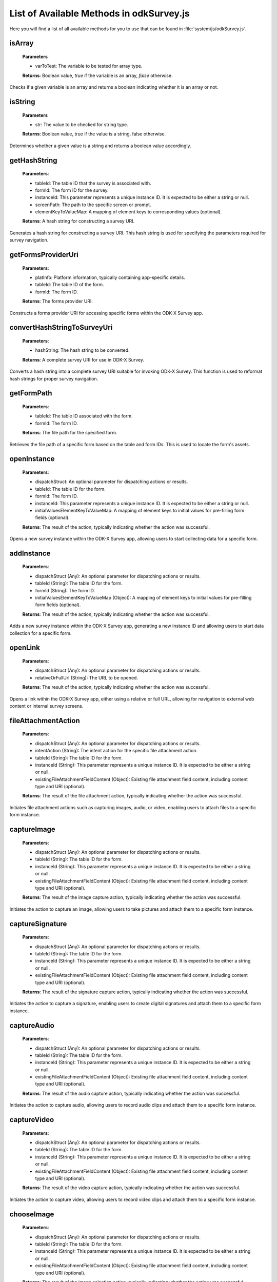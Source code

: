 .. spelling:word-list::

  odkCommon
  odkData
  odkTables
  odkSurvey
  deviceId
  src
  formIds
  js
  registerListener
  hasListener
  getPlatformInfo
  stringified
  appName
  baseUri
  logLevel
  getFileAsUrl
  getRowFileAsUrl
  relativePath
  url
  tableId
  rowId
  rowPathUri
  rowpath
  uriFragment
  isString
  lookupToken
  stringToken
  localizable
  extractLangOnlyLocale
  getPreferredLocale
  getLocaleDetails
  usingDeviceLocale
  preferredLocale
  isoLanguage
  displayLanguage
  hasLocalization
  nToken
  hasFieldLocalization
  fieldName
  hasTextLocalization
  localizeText
  hasImageLocalization
  hasAudioLocalization
  hasVideoLocalization
  localizeUrl
  formPath
  toDateFromOdkTimeStamp
  dateTime
  iso
  nano
  toDateFromOdkTime
  refJsDate
  toDateFromOdkTimeInterval
  timeInterval
  padWithLeadingZeros
  padWithLeadingSpaces
  toOdkTimeStampFromDate
  jsDate
  toOdkTimeFromDate
  toOdkTimeIntervalFromDate
  loggingString
  getActiveUser
  getProperty
  propertyId
  getBaseUrl
  setSessionVariable
  elementPath
  jsonValue
  getSessionVariable
  genUUID
  constructSurveyUri
  screenPath
  elementKeyToValueMap
  doAction
  dispatchStruct
  webkit
  MediaCaptureImageActivity
  intentObject
  setData
  setPackage
  setType
  setAction
  addCategory
  componentPackage
  componentActivity
  setComponent
  getProperty
  appName
  dispatchStruct
  viewFirstQueuedAction
  removeFirstQueuedAction
  closeWindow
  resultCode
  keyValueBundle
  viewFirstQueuedAction
  refAction
  jsonValue
  urlhash
  uri
  opendatakit
  Url
  resultCodeOfAction
  newJsDate
  formId
  instanceId
  isoCountry
  displayCountry
  localizeTokenField
  setResult
  yyyy
  ddTHH
  HH
  sssssssss
  timestamp
  Timestamp
  org
  reconstructive
  isArray
  varToTest
  getHashString
  getFormsProviderUri
  platInfo
  convertHashStringToSurveyUri
  hashString
  getFormPath
  openInstance
  initialValuesElementKeyToValueMap
  addInstance
  initialValuesElementKeyToValueMap
  openLink
  relativeOrFullUrl
  fileAttachmentAction
  intentAction
  existingFileAttachmentFieldContent
  captureImageexistingFileAttachmentFieldContent
  captureSignature
  existingFileAttachmentFieldContent
  captureAudio
  existingFileAttachmentFieldContent
  captureVideo
  existingFileAttachmentFieldContent
  chooseImage
  existingFileAttachmentFieldContent
  chooseAudio
  existingFileAttachmentFieldContent
  chooseVideo
  existingFileAttachmentFieldContent
  scanBarcode
  captureGeopoint
  captureGeopointUsingMap
  captureImage

List of Available Methods in odkSurvey.js
----------------------------------------------------------

Here you will find a list of all available methods for you to use that can be found in :file:`system/js/odkSurvey.js`.

isArray
~~~~~~~~

  **Parameters**

  - varToTest: The variable to be tested for array type.

  **Returns**: Boolean value, `true` if the variable is an array, `false` otherwise.

Checks if a given variable is an array and returns a boolean indicating whether it is an array or not.

isString
~~~~~~~~~~~~~~

  **Parameters**

  - str: The value to be checked for string type.

  **Returns**: Boolean value, true if the value is a string, false otherwise.

Determines whether a given value is a string and returns a boolean value accordingly.

getHashString
~~~~~~~~~~~~~~

  **Parameters**:

  - tableId: The table ID that the survey is associated with.
  - formId: The form ID for the survey.
  - instanceId: This parameter represents a unique instance ID. It is expected to be either a string or null.
  - screenPath: The path to the specific screen or prompt.
  - elementKeyToValueMap: A mapping of element keys to corresponding values (optional).

  **Returns**: A hash string for constructing a survey URI.

Generates a hash string for constructing a survey URI.
This hash string is used for specifying the parameters required for survey navigation.

getFormsProviderUri
~~~~~~~~~~~~~~~~~~~~

  **Parameters**:

  - platInfo: Platform information, typically containing app-specific details.
  - tableId: The table ID of the form.
  - formId: The form ID.

  **Returns**: The forms provider URI.

Constructs a forms provider URI for accessing specific forms within the ODK-X Survey app.

convertHashStringToSurveyUri
~~~~~~~~~~~~~~~~~~~~~~~~~~~~~

  **Parameters**:

  - hashString: The hash string to be converted.

  **Returns**: A complete survey URI for use in ODK-X Survey.

Converts a hash string into a complete survey URI suitable for invoking ODK-X Survey.
This function is used to reformat hash strings for proper survey navigation.

getFormPath
~~~~~~~~~~~~

  **Parameters**:

  - tableId: The table ID associated with the form.
  - formId: The form ID.

  **Returns**: The file path for the specified form.

Retrieves the file path of a specific form based on the table and form IDs. This is used to locate the form's assets.

openInstance
~~~~~~~~~~~~~

  **Parameters**:

  - dispatchStruct: An optional parameter for dispatching actions or results.
  - tableId: The table ID for the form.
  - formId: The form ID.
  - instanceId: This parameter represents a unique instance ID. It is expected to be either a string or null.
  - initialValuesElementKeyToValueMap: A mapping of element keys to initial values for pre-filling form fields (optional).

  **Returns**: The result of the action, typically indicating whether the action was successful.

Opens a new survey instance within the ODK-X Survey app, allowing users to start collecting data for a specific form.

addInstance
~~~~~~~~~~~~

  **Parameters**:

  - dispatchStruct (Any): An optional parameter for dispatching actions or results.
  - tableId (String): The table ID for the form.
  - formId (String): The form ID.
  - initialValuesElementKeyToValueMap (Object): A mapping of element keys to initial values for pre-filling form fields (optional).

  **Returns**: The result of the action, typically indicating whether the action was successful.

Adds a new survey instance within the ODK-X Survey app, generating a new instance ID and allowing users to start data collection for a specific form.

openLink
~~~~~~~~~

  **Parameters**:

  - dispatchStruct (Any): An optional parameter for dispatching actions or results.
  - relativeOrFullUrl (String): The URL to be opened.

  **Returns**: The result of the action, typically indicating whether the action was successful.

Opens a link within the ODK-X Survey app, either using a relative or full URL, allowing for navigation to external web content or internal survey screens.

fileAttachmentAction
~~~~~~~~~~~~~~~~~~~~

  **Parameters**:

  - dispatchStruct (Any): An optional parameter for dispatching actions or results.
  - intentAction (String): The intent action for the specific file attachment action.
  - tableId (String): The table ID for the form.
  - instanceId (String): This parameter represents a unique instance ID. It is expected to be either a string or null.
  - existingFileAttachmentFieldContent (Object): Existing file attachment field content, including content type and URI (optional).

  **Returns**: The result of the file attachment action, typically indicating whether the action was successful.

Initiates file attachment actions such as capturing images, audio, or video, enabling users to attach files to a specific form instance.

captureImage
~~~~~~~~~~~~~

  **Parameters**:

  - dispatchStruct (Any): An optional parameter for dispatching actions or results.
  - tableId (String): The table ID for the form.
  - instanceId (String): This parameter represents a unique instance ID. It is expected to be either a string or null.
  - existingFileAttachmentFieldContent (Object): Existing file attachment field content, including content type and URI (optional).

  **Returns**: The result of the image capture action, typically indicating whether the action was successful.

Initiates the action to capture an image, allowing users to take pictures and attach them to a specific form instance.

captureSignature
~~~~~~~~~~~~~~~~~

  **Parameters**:

  - dispatchStruct (Any): An optional parameter for dispatching actions or results.
  - tableId (String): The table ID for the form.
  - instanceId (String): This parameter represents a unique instance ID. It is expected to be either a string or null.
  - existingFileAttachmentFieldContent (Object): Existing file attachment field content, including content type and URI (optional).

  **Returns**: The result of the signature capture action, typically indicating whether the action was successful.

Initiates the action to capture a signature, enabling users to create digital signatures and attach them to a specific form instance.

captureAudio
~~~~~~~~~~~~~

  **Parameters**:

  - dispatchStruct (Any): An optional parameter for dispatching actions or results.
  - tableId (String): The table ID for the form.
  - instanceId (String): This parameter represents a unique instance ID. It is expected to be either a string or null.
  - existingFileAttachmentFieldContent (Object): Existing file attachment field content, including content type and URI (optional).

  **Returns**: The result of the audio capture action, typically indicating whether the action was successful.

Initiates the action to capture audio, allowing users to record audio clips and attach them to a specific form instance.

captureVideo
~~~~~~~~~~~~~

  **Parameters**:

  - dispatchStruct (Any): An optional parameter for dispatching actions or results.
  - tableId (String): The table ID for the form.
  - instanceId (String): This parameter represents a unique instance ID. It is expected to be either a string or null.
  - existingFileAttachmentFieldContent (Object): Existing file attachment field content, including content type and URI (optional).

  **Returns**: The result of the video capture action, typically indicating whether the action was successful.

Initiates the action to capture video, allowing users to record video clips and attach them to a specific form instance.

chooseImage
~~~~~~~~~~~~

  **Parameters**:

  - dispatchStruct (Any): An optional parameter for dispatching actions or results.
  - tableId (String): The table ID for the form.
  - instanceId (String): This parameter represents a unique instance ID. It is expected to be either a string or null.
  - existingFileAttachmentFieldContent (Object): Existing file attachment field content, including content type and URI (optional).

  **Returns**: The result of the image selection action, typically indicating whether the action was successful.

Initiates the action to choose an image from the device's gallery or file system, allowing users to attach existing images to a specific form instance.

chooseAudio
~~~~~~~~~~~~

  **Parameters**:

  - dispatchStruct (Any): An optional parameter for dispatching actions or results.
  - tableId (String): The table ID for the form.
  - instanceId (String): This parameter represents a unique instance ID. It is expected to be either a string or null.
  - existingFileAttachmentFieldContent (Object): Existing file attachment field content, including content type and URI (optional).

  **Returns**: The result of the audio file selection action, typically indicating whether the action was successful.

Initiates the action to choose an audio file from the device's storage, allowing users to attach existing audio files to a specific form instance.

chooseVideo
~~~~~~~~~~~~

  **Parameters:**

  - dispatchStruct (Any): An optional parameter for dispatching actions or results.
  - tableId (String): The table ID for the form.
  - instanceId (String): This parameter represents a unique instance ID. It is expected to be either a string or null.
  - existingFileAttachmentFieldContent (Object): Existing file attachment field content, including content type and URI (optional).

  **Returns**: The result of the video file selection action, typically indicating whether the action was successful.

Initiates the action to choose a video from the device's storage, allowing users to attach existing videos to a specific form instance.

scanBarcode
~~~~~~~~~~~~

  **Parameters:**

  - dispatchStruct (Any): An optional parameter for dispatching actions or results.

  **Returns:** The result of the barcode scanning action.

Initiates a barcode scanning action within the ODK-X Survey app, allowing users to scan barcodes for data collection.

captureGeopoint
~~~~~~~~~~~~~~~~

  **Parameters**:

  - dispatchStruct (Any): An optional parameter for dispatching actions or results.

  **Returns**: The result of the geopoint capture action.

Initiates a geopoint capture action within the ODK-X Survey app, enabling users to capture geographic coordinates (latitude and longitude).

captureGeopointUsingMap
~~~~~~~~~~~~~~~~~~~~~~~~

  **Parameters**:

  - dispatchStruct (Any): An optional parameter for dispatching actions or results.

  **Returns**: The result of the geopoint capture action using a map.

Initiates a geopoint capture action using a map within the ODK-X Survey app, allowing users to select geographic coordinates interactively.
